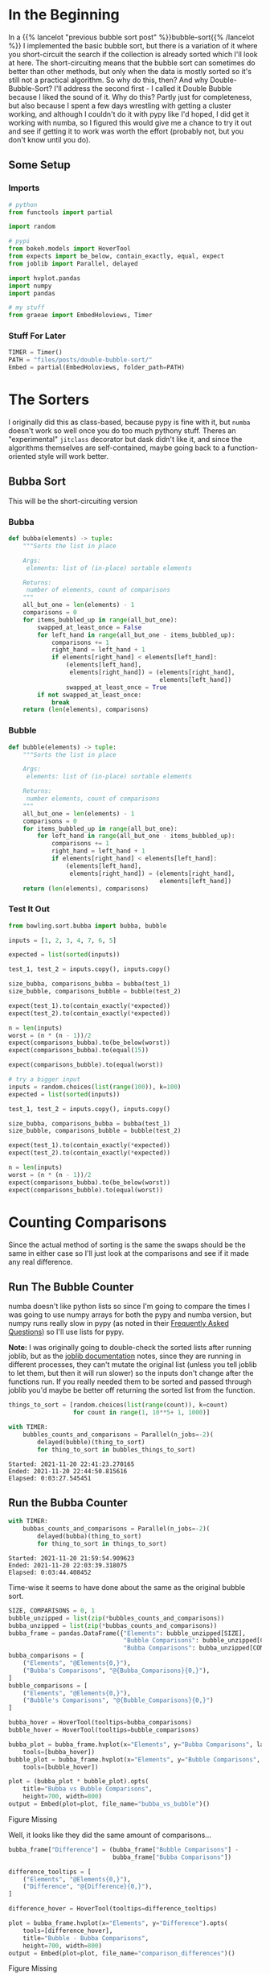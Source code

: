 #+BEGIN_COMMENT
.. title: Double-Bubble-Sort
.. slug: double-bubble-sort
.. date: 2021-11-19 17:14:43 UTC-08:00
.. tags: brute-force,sorting,algorithms
.. category: Sorting
.. link: 
.. description: Another look at Bubble Sort.
.. type: text
#+END_COMMENT
#+OPTIONS: ^:{}
#+TOC: headlines 3
#+PROPERTY: header-args :session ~/.local/share/jupyter/runtime/kernel-91e86b79-4fd4-432d-8dcd-b498893d14cd-ssh.json
#+BEGIN_SRC python :results none :exports none
%load_ext autoreload
%autoreload 2
#+END_SRC
* In the Beginning
  In a {{% lancelot "previous bubble sort post" %}}bubble-sort{{% /lancelot %}} I implemented the basic bubble sort, but there is a variation of it where you short-circuit the search if the collection is already sorted which I'll look at here. The short-circuiting means that the bubble sort can sometimes do better than other methods, but only when the data is mostly sorted so it's still not a practical algorithm.
  So why do this, then? And why Double-Bubble-Sort?
  I'll address the second first - I called it Double Bubble because I liked the sound of it. Why do this? Partly just for completeness, but also because I spent a few days wrestling with getting a cluster working, and although I couldn't do it with pypy like I'd hoped, I did get it working with numba, so I figured this would give me a chance to try it out and see if getting it to work was worth the effort (probably not, but you don't know until you do).
** Some Setup
*** Imports
#+begin_src python :results none
# python
from functools import partial

import random

# pypi
from bokeh.models import HoverTool
from expects import be_below, contain_exactly, equal, expect
from joblib import Parallel, delayed

import hvplot.pandas
import numpy
import pandas

# my stuff
from graeae import EmbedHoloviews, Timer
#+end_src

*** Stuff For Later
#+begin_src python :results none
TIMER = Timer()
PATH = "files/posts/double-bubble-sort/"
Embed = partial(EmbedHoloviews, folder_path=PATH)
#+end_src
* The Sorters
  I originally did this as class-based, because pypy is fine with it, but ~numba~ doesn't work so well once you do too much pythony stuff. Theres an "experimental" ~jitclass~ decorator but dask didn't like it, and since the algorithms themselves are self-contained, maybe going back to a function-oriented style will work better.
** Bubba Sort
   This will be the short-circuiting version

#+begin_src python :tangle ../bowling/sort/bubba.py :exports none
<<bubba>>

<<bubble>>
#+end_src
*** Bubba
#+begin_src python :noweb-ref bubba
def bubba(elements) -> tuple:
    """Sorts the list in place

    Args:
     elements: list of (in-place) sortable elements

    Returns:
     number of elements, count of comparisons
    """
    all_but_one = len(elements) - 1
    comparisons = 0
    for items_bubbled_up in range(all_but_one):
        swapped_at_least_once = False
        for left_hand in range(all_but_one - items_bubbled_up):
            comparisons += 1
            right_hand = left_hand + 1
            if elements[right_hand] < elements[left_hand]:
                (elements[left_hand],
                 elements[right_hand]) = (elements[right_hand],
                                          elements[left_hand])
                swapped_at_least_once = True
        if not swapped_at_least_once:
            break
    return (len(elements), comparisons)
#+end_src
*** Bubble
#+begin_src python :noweb-ref bubble
def bubble(elements) -> tuple:
    """Sorts the list in place

    Args:
     elements: list of (in-place) sortable elements

    Returns:
     number elements, count of comparisons
    """
    all_but_one = len(elements) - 1
    comparisons = 0
    for items_bubbled_up in range(all_but_one):
        for left_hand in range(all_but_one - items_bubbled_up):
            comparisons += 1
            right_hand = left_hand + 1
            if elements[right_hand] < elements[left_hand]:
                (elements[left_hand],
                 elements[right_hand]) = (elements[right_hand],
                                          elements[left_hand])
    return (len(elements), comparisons)
#+end_src

*** Test It Out

#+begin_src python :results none
from bowling.sort.bubba import bubba, bubble

inputs = [1, 2, 3, 4, 7, 6, 5]

expected = list(sorted(inputs))

test_1, test_2 = inputs.copy(), inputs.copy()

size_bubba, comparisons_bubba = bubba(test_1)
size_bubble, comparisons_bubble = bubble(test_2)

expect(test_1).to(contain_exactly(*expected))
expect(test_2).to(contain_exactly(*expected))

n = len(inputs)
worst = (n * (n - 1))/2
expect(comparisons_bubba).to(be_below(worst))
expect(comparisons_bubba).to(equal(15))

expect(comparisons_bubble).to(equal(worst))

# try a bigger input
inputs = random.choices(list(range(100)), k=100)
expected = list(sorted(inputs))

test_1, test_2 = inputs.copy(), inputs.copy()

size_bubba, comparisons_bubba = bubba(test_1)
size_bubble, comparisons_bubble = bubble(test_2)

expect(test_1).to(contain_exactly(*expected))
expect(test_2).to(contain_exactly(*expected))

n = len(inputs)
worst = (n * (n - 1))/2
expect(comparisons_bubba).to(be_below(worst))
expect(comparisons_bubble).to(equal(worst))
#+end_src
* Counting Comparisons
    Since the actual method of sorting is the same the swaps should be the same in either case so I'll just look at the comparisons and see if it made any real difference.

** Run The Bubble Counter
   numba doesn't like python lists so since I'm going to compare the times I was going to use numpy arrays for both the pypy and numba version, but numpy runs really slow in pypy (as noted in their [[https://doc.pypy.org/en/latest/faq.html#what-about-numpy-numpypy-micronumpy][Frequently Asked Questions]]) so I'll use lists for pypy.

**Note:** I was originally going to double-check the sorted lists after running joblib, but as the [[https://joblib.readthedocs.io/en/latest/parallel.html][joblib documentation]] notes, since they are running in different processes, they can't mutate the original list (unless you tell joblib to let them, but then it will run slower) so the inputs don't change after the functions run. If you really needed them to be sorted and passed through joblib you'd maybe be better off returning the sorted list from the function.

#+begin_src python :results output :exports both
things_to_sort = [random.choices(list(range(count)), k=count)
                  for count in range(1, 10**5+ 1, 1000)]

with TIMER:
    bubbles_counts_and_comparisons = Parallel(n_jobs=-2)(
        delayed(bubble)(thing_to_sort)
        for thing_to_sort in bubbles_things_to_sort)
#+end_src

#+RESULTS:
: Started: 2021-11-20 22:41:23.270165
: Ended: 2021-11-20 22:44:50.815616
: Elapsed: 0:03:27.545451

** Run the Bubba Counter
#+begin_src python :results output :exports both
with TIMER:
    bubbas_counts_and_comparisons = Parallel(n_jobs=-2)(
        delayed(bubba)(thing_to_sort)
        for thing_to_sort in things_to_sort)
#+end_src

#+RESULTS:
: Started: 2021-11-20 21:59:54.909623
: Ended: 2021-11-20 22:03:39.318075
: Elapsed: 0:03:44.408452

Time-wise it seems to have done about the same as the original bubble sort.


#+begin_src python :results none
SIZE, COMPARISONS = 0, 1
bubble_unzipped = list(zip(*bubbles_counts_and_comparisons))
bubba_unzipped = list(zip(*bubbas_counts_and_comparisons))
bubba_frame = pandas.DataFrame({"Elements": bubble_unzipped[SIZE],
                                "Bubble Comparisons": bubble_unzipped[COMPARISONS],
                                "Bubba Comparisons": bubba_unzipped[COMPARISONS]})
bubba_comparisons = [
    ("Elements", "@Elements{0,}"),
    ("Bubba's Comparisons", "@{Bubba_Comparisons}{0,}"),
]
bubble_comparisons = [
    ("Elements", "@Elements{0,}"),
    ("Bubble's Comparisons", "@{Bubble_Comparisons}{0,}")
]

bubba_hover = HoverTool(tooltips=bubba_comparisons)
bubble_hover = HoverTool(tooltips=bubble_comparisons)

bubba_plot = bubba_frame.hvplot(x="Elements", y="Bubba Comparisons", label="Bubba").opts(
    tools=[bubba_hover])
bubble_plot = bubba_frame.hvplot(x="Elements", y="Bubble Comparisons", label="Bubble").opts(
    tools=[bubble_hover])

plot = (bubba_plot * bubble_plot).opts(
    title="Bubba vs Bubble Comparisons",
    height=700, width=800)
output = Embed(plot=plot, file_name="bubba_vs_bubble")()
#+end_src

#+begin_src python :results output html :exports output
print(output)
#+end_src

#+begin_export html
<object type="text/html" data="bubba_vs_bubble.html" style="width:100%" height=800>
  <p>Figure Missing</p>
</object>
#+end_export

Well, it looks like they did the same amount of comparisons...

#+begin_src python :results none
bubba_frame["Difference"] = (bubba_frame["Bubble Comparisons"] -
                             bubba_frame["Bubba Comparisons"])

difference_tooltips = [
    ("Elements", "@Elements{0,}"),
    ("Difference", "@{Difference}{0,}"),
]

difference_hover = HoverTool(tooltips=difference_tooltips)

plot = bubba_frame.hvplot(x="Elements", y="Difference").opts(
    tools=[difference_hover],
    title="Bubble - Bubba Comparisons",
    height=700, width=800)
output = Embed(plot=plot, file_name="comparison_differences")()
#+end_src

#+begin_src python :results output html :exports output
print(output)
#+end_src

#+begin_export html
<object type="text/html" data="comparison_differences.html" style="width:100%" height=800>
  <p>Figure Missing</p>
</object>
#+end_export

So, it looks like it did make a difference sometimes. In fact if you zoom /way, way/ in to the previous plot you can see that Bubba's line is slightly lower than the original Bubble Sort's line, it's just that the number of comparisons is so large that their difference is hard to see.
* Now For The Numba
#+PROPERTY: header-args :session ~/.local/share/jupyter/runtime/kernel-3a32fdde-7d75-46dd-8ec7-46b3028d93ad-ssh.json
#+BEGIN_SRC python :results none :exports none
%load_ext autoreload
%autoreload 2
#+END_SRC
And now for something a little different. I'm going to see if I can get the same code to run in numba and maybe dask.
** Some Imports
#+begin_src python :results none
# python
from functools import partial

# pypi
from bokeh.models import HoverTool
from dask.distributed import Client
from expects import be_below, contain_exactly, equal, expect
from joblib import Parallel, delayed
from numba import njit
from numba.typed import List
from numpy.random import default_rng

import numpy

# my stuff
from bowling.sort.bubba import bubba, bubble
from graeae import Timer
#+end_src

#+begin_src python :results none
random = default_rng(2021)
TIMER = Timer()
#+end_src

Now to make the functions into numba functions

#+begin_src python :results none
bubba = njit(bubba, nogil=True)
bubble = njit(bubble, nogil=True)
#+end_src

And build stuff to sort.

#+begin_src python :results none
things_to_sort = [random.integers(low=0, high=count, size=count)
                  for count in range(1, 10**5+ 1, 1000)]
#+end_src

** Joblib Version
   To make a closer comparison with the pypy versions let's start with running the functions with joblib.

*** Bubba
#+begin_src python :results output :exports both
with TIMER:
    size_and_comparisons = Parallel(n_jobs=-2)(
        delayed(bubba)(thing_to_sort)
        for thing_to_sort in things_to_sort)
#+end_src

#+RESULTS:
: Started: 2021-11-21 01:07:18.260762
: Ended: 2021-11-21 01:09:03.565290
: Elapsed: 0:01:45.304528

So, this seems much faster, but is it numba or numpy? And even if it is faster, it seems wrong somehow - but I don't know why, I think I just like pypy.

*** Bubble
#+begin_src python :results output :exports both
with TIMER:
    size_and_comparisons = Parallel(n_jobs=-2)(
        delayed(bubba)(thing_to_sort)
        for thing_to_sort in things_to_sort)
#+end_src

#+RESULTS:
: Started: 2021-11-20 23:00:58.111557
: Ended: 2021-11-20 23:02:40.905845
: Elapsed: 0:01:42.794288

I ran the joblib stuff twice - once with the [[https://wiki.python.org/moin/GlobalInterpreterLock][Global Interpreter Lock]] (GIL) turned off and once with it not turned off and it took the same amount of time, which makes sense since it's using multiple python processes, not threading.

** Try it with dask
   I'll try the default dask client first and see how it does.

#+begin_src python :results none
client = Client()
#+end_src

*** Bubba
#+begin_src python :results output :exports both
with TIMER:
    bubba_futures = client.map(bubba, things_to_sort)
    bubba_counts = client.gather(bubba_futures)
#+end_src

#+RESULTS:
: Started: 2021-11-21 01:03:55.743480
: Ended: 2021-11-21 01:05:34.394792
: Elapsed: 0:01:38.651312

Without the GIL it looks like dask is about as fast as joblib (when I ran it before without setting ~nogil=True~ on numba dask took closer to three minutes because the default uses threads).

*** Bubble
   This should take about the same amount of time, I think.

#+begin_src python :results output :exports both
with TIMER:
    bubble_futures = client.map(bubble, things_to_sort)
    bubble_counts = client.gather(bubble_futures)
#+end_src

#+RESULTS:
: Started: 2021-11-21 01:11:09.312631
: Ended: 2021-11-21 01:12:48.202451
: Elapsed: 0:01:38.889820

** Try it distributed.

#+begin_src python :results none
client = Client("192.168.86.137:8786")
#+end_src

I could not get this to work. Here's some of the problems to note:

 - The workers don't add the current directory to the path so you either have to set it in the code you run or install all the code that gets imported (the ~bowling.sort.bubba~ imports were crashing the workers until I installed the ~bowling~ module).

 - According to the [[https://distributed.dask.org/en/latest/worker.html][dask worker documentation]], if your stuff is stuck in the GIL, you should set the threads to 1 and run as many processes as you can, so I did this (before I turned off the GIL) and the workers kept getting killed before the code could finish

 - So I turned off the GIL and it seemed to work for a little while but then the workers just stopped running and nothing happened.

I think I'll stick to pypy for most things and numba with joblib for longer running things, and maybe revisit dask later on if I need to use pandas or something else that can take better advantage of the threading workers. I think too that maybe you need to be able to break things up more somehow, rather than doing huge batches like this. I don't really know how, but the long looping seems to be problematic.
